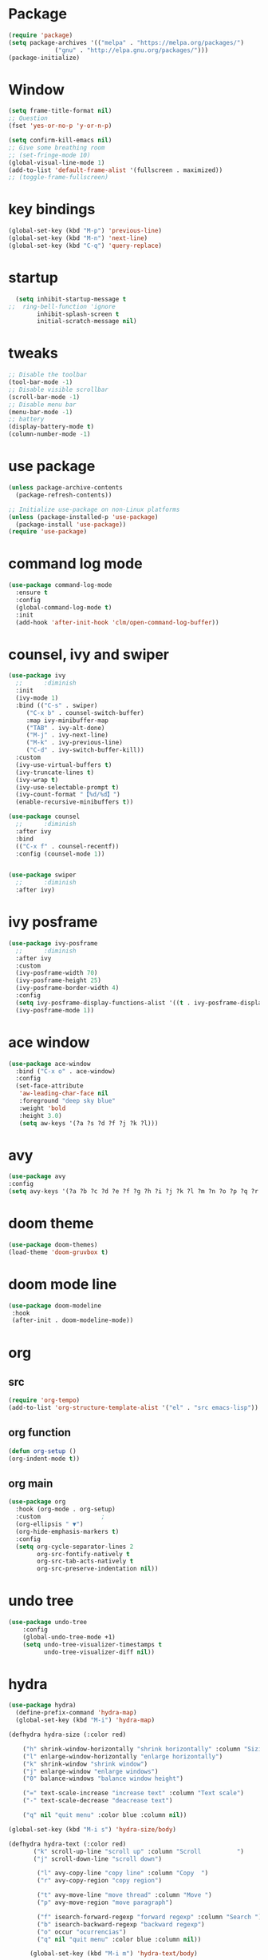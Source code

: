 #+AUTHOR: https://github.com/SafeCode-bit/draco-emacs

* Package
  #+BEGIN_SRC emacs-lisp
    (require 'package)
    (setq package-archives '(("melpa" . "https://melpa.org/packages/")
			     ("gnu" . "http://elpa.gnu.org/packages/")))
    (package-initialize)
  #+END_SRC
* Window
#+BEGIN_SRC emacs-lisp
  (setq frame-title-format nil)
  ;; Question
  (fset 'yes-or-no-p 'y-or-n-p)

  (setq confirm-kill-emacs nil)
  ;; Give some breathing room
  ;; (set-fringe-mode 10)
  (global-visual-line-mode 1)
  (add-to-list 'default-frame-alist '(fullscreen . maximized))
  ;; (toggle-frame-fullscreen)
#+END_SRC
* key bindings
  #+BEGIN_SRC emacs-lisp
  (global-set-key (kbd "M-p") 'previous-line)
  (global-set-key (kbd "M-n") 'next-line)
  (global-set-key (kbd "C-q") 'query-replace)
  #+END_SRC
* startup
     #+BEGIN_SRC emacs-lisp
  (setq inhibit-startup-message t
;;  ring-bell-function 'ignore
        inhibit-splash-screen t
        initial-scratch-message nil)
  #+END_SRC
* tweaks
 #+BEGIN_SRC emacs-lisp
   ;; Disable the toolbar
   (tool-bar-mode -1)
   ;; Disable visible scrollbar
   (scroll-bar-mode -1)
   ;; Disable menu bar
   (menu-bar-mode -1)
   ;; battery
   (display-battery-mode t)
   (column-number-mode -1)

 #+END_SRC
* use package
#+BEGIN_SRC emacs-lisp
  (unless package-archive-contents
    (package-refresh-contents))

  ;; Initialize use-package on non-Linux platforms
  (unless (package-installed-p 'use-package)
    (package-install 'use-package))
  (require 'use-package)

#+END_SRC
* command log mode
#+begin_src emacs-lisp
  (use-package command-log-mode
    :ensure t
    :config
    (global-command-log-mode t)
    :init
    (add-hook 'after-init-hook 'clm/open-command-log-buffer))
#+end_src
* counsel, ivy and swiper
  #+BEGIN_SRC emacs-lisp
    (use-package ivy
      ;;      :diminish
      :init
      (ivy-mode 1)
      :bind (("C-s" . swiper)
	     ("C-x b" . counsel-switch-buffer)
	     :map ivy-minibuffer-map
	     ("TAB" . ivy-alt-done)
	     ("M-j" . ivy-next-line)
	     ("M-k" . ivy-previous-line)
	     ("C-d" . ivy-switch-buffer-kill))
      :custom
      (ivy-use-virtual-buffers t)
      (ivy-truncate-lines t)
      (ivy-wrap t)
      (ivy-use-selectable-prompt t)
      (ivy-count-format "【%d/%d】")
      (enable-recursive-minibuffers t))

    (use-package counsel
      ;;      :diminish
      :after ivy
      :bind
      (("C-x f" . counsel-recentf))
      :config (counsel-mode 1))


    (use-package swiper
      ;;      :diminish
      :after ivy)

  #+END_SRC
* ivy posframe
  #+BEGIN_SRC emacs-lisp
    (use-package ivy-posframe
      ;;      :diminish
      :after ivy
      :custom
      (ivy-posframe-width 70)
      (ivy-posframe-height 25)
      (ivy-posframe-border-width 4)
      :config
      (setq ivy-posframe-display-functions-alist '((t . ivy-posframe-display-at-frame-center)))
      (ivy-posframe-mode 1))

     #+END_SRC
* ace window
  #+BEGIN_SRC emacs-lisp
    (use-package ace-window
      :bind ("C-x o" . ace-window)
      :config
      (set-face-attribute
       'aw-leading-char-face nil
       :foreground "deep sky blue"
       :weight 'bold
       :height 3.0)
       (setq aw-keys '(?a ?s ?d ?f ?j ?k ?l)))
  #+END_SRC

* avy
  #+BEGIN_SRC emacs-lisp
  (use-package avy
  :config
  (setq avy-keys '(?a ?b ?c ?d ?e ?f ?g ?h ?i ?j ?k ?l ?m ?n ?o ?p ?q ?r ?s ?t ?u ?v ?w ?x ?y ?z ?.)))

  #+END_SRC

* doom theme
  #+BEGIN_SRC emacs-lisp
    (use-package doom-themes)
    (load-theme 'doom-gruvbox t)
  #+END_SRC
* doom mode line
  #+BEGIN_SRC emacs-lisp
    (use-package doom-modeline
     :hook
     (after-init . doom-modeline-mode))
  #+END_SRC

* org
** src
     #+BEGIN_SRC emacs-lisp
(require 'org-tempo)
(add-to-list 'org-structure-template-alist '("el" . "src emacs-lisp"))
  #+END_SRC
** org function
#+begin_src emacs-lisp
(defun org-setup ()
(org-indent-mode t))
#+end_src
** org main
#+begin_src emacs-lisp
  (use-package org
    :hook (org-mode . org-setup)
    :custom					;
    (org-ellipsis " ▼")
    (org-hide-emphasis-markers t)
    :config
    (setq org-cycle-separator-lines 2
          org-src-fontify-natively t
          org-src-tab-acts-natively t
          org-src-preserve-indentation nil))

#+end_src
* undo tree
#+begin_src emacs-lisp
(use-package undo-tree
    :config
    (global-undo-tree-mode +1)
    (setq undo-tree-visualizer-timestamps t
          undo-tree-visualizer-diff nil))

#+end_src
* hydra
#+begin_src emacs-lisp
(use-package hydra)
  (define-prefix-command 'hydra-map)
  (global-set-key (kbd "M-i") 'hydra-map)

(defhydra hydra-size (:color red)

    ("h" shrink-window-horizontally "shrink horizontally" :column "Sizing      ")
    ("l" enlarge-window-horizontally "enlarge horizontally")
    ("k" shrink-window "shrink window")
    ("j" enlarge-window "enlarge windows")
    ("0" balance-windows "balance window height")

    ("=" text-scale-increase "increase text" :column "Text scale")
    ("-" text-scale-decrease "deacrease text")

    ("q" nil "quit menu" :color blue :column nil))

(global-set-key (kbd "M-i s") 'hydra-size/body)

(defhydra hydra-text (:color red)
       ("k" scroll-up-line "scroll up" :column "Scroll          ")
       ("j" scroll-down-line "scroll down")

        ("l" avy-copy-line "copy line" :column "Copy  ")
        ("r" avy-copy-region "copy region")

        ("t" avy-move-line "move thread" :column "Move ")
        ("p" avy-move-region "move paragraph")

        ("f" isearch-forward-regexp "forward regexp" :column "Search ")
        ("b" isearch-backward-regexp "backward regexp")
        ("o" occur "ocurrencias")
        ("q" nil "quit menu" :color blue :column nil))

      (global-set-key (kbd "M-i m") 'hydra-text/body)

#+end_src

* programing
** tools
*** lsp
#+begin_src emacs-lisp
  (use-package lsp-mode
    :commands lsp
    :hook ((rjsx-mode . lsp)
           (js2-mode . lsp)
           (mhtml-mode . lsp)
           (css-mode . lsp)
           ))
#+end_src

*** company
#+begin_src emacs-lisp
  ;;    (global-set-
  (global-set-key (kbd "M-h") 'company-other-backend)
  (global-set-key (kbd "M-y") 'company-yasnippet)

  (use-package company-box
    :hook (company-mode . company-box-mode))

  (use-package company
    :diminish company-mode
    :hook
    (after-init . global-company-mode)
    :bind
    (:map company-active-map
          ("C-n"     . nil)
          ("C-p"     . nil)
          ("M-j"     . company-select-next)
          ("M-k"     . company-select-previous)
          ("C-s"     . company-filter-candidates)
          ("TAB" . company-complete-common-or-cycle)
          ("<f1>"      . nil))
    (:map company-search-map  ; applies to `company-filter-map' too
          ("C-n"     . nil)
          ("C-p"     . nil)
          ("M-j"     . company-select-next-or-abort)
          ("M-k"     . company-select-previous-or-abort)
          ("C-s"     . company-filter-candidates)
          ([escape]  . company-search-abort))
    :init
    (setq company-tooltip-align-annotations nil
          company-tooltip-limit 12
          company-minimun-prefix-length 1
          company-idle-delay 0.1
          company-echo-delay 0
          company-show-numbers nil
          company-require-match nil
          company-selection-wrap-around t
          company-dabbrev-ignore-case t
          company-dabbrev-downcase t)
    :config
    (setq company-backends
          '((company-capf
             company-yasnippet
             company-files
             company-dabbrev
             company-dabbrev-code
             company-gtags
             company-etags
             company-keywords)))
    )
#+end_src

*** magit
- [[https://kapeli.com/cheat_sheets/Magit_for_Emacs.docset/Contents/Resources/Documents/index][pupup magit]]
#+begin_src emacs-lisp
  (use-package magit
   :ensure t)
#+end_src
*** git gutter
#+begin_src emacs-lisp
  (use-package git-gutter
    :ensure t
    :diminish
    :hook ((prog-mode org-mode) . git-gutter-mode )
    ;;✘
    :config
    (setq git-gutter:modified-sign "†")
    (setq git-gutter:added-sign "†")
    (setq git-gutter:deleted-sign "†")
    (set-face-foreground 'git-gutter:added "Green")
    (set-face-foreground 'git-gutter:modified "Gold")
    (set-face-foreground 'git-gutter:deleted "Red"))
#+end_src
*** git blame
#+begin_src emacs-lisp
  (use-package blamer
    :ensure t
    :hook ((prog-mode org-mode) . blamer-mode)
    :custom
    (blamer-min-offset 5)
    :config
    (setq blamer-idle-time 0.3
          blamer-uncommitted-changes-message "NO COMMITTED")
    :custom-face
    (blamer-face ((t :foreground "#7a88cf"
                     :background nil
                     :height 115
                     :italic t))))
#+end_src
*** prettier
#+begin_src emacs-lisp
(use-package prettier
  :ensure t
  :diminish
  :hook ((mhtml-mode css-mode scss-mode rjsx-mode js2-mode ) . prettier-mode))
#+end_src
*** emmet
#+begin_src emacs-lisp
  (use-package emmet-mode
    :ensure t
    :bind
    ("C-<tab>" . emmet-expand-line)
    :diminish
    :config
    (add-to-list 'emmet-jsx-major-modes 'your-jsx-major-mode)
    :custom
    (emmet-indentation 2)
    (emmet-move-cursor-between-quotes t)
    :hook ((mhtml-mode css-mode scss-mode rjsx-mode) . emmet-mode))
#+end_src
*** check syntax
- [[https://www.flycheck.org/en/latest/][flycheck]]
#+begin_src emacs-lisp
(use-package flycheck
  :ensure t
  :hook ((js2-mode jsx-mode  css-mode scss-mode) . flycheck-mode))
#+end_src
*** yasnippet
- [[https://github.com/joaotavora/yasnippet][yasnippets]]
#+begin_src emacs-lisp

(use-package yasnippet
  :ensure t
  :functions hydra-yasnippet
  :bind ("M-i y" . hydra-yasnippet/body)
  :custom (yas-snippet-dirs '("~/.youtube.d/snippets/"))
  :hook
  ((prog-mode minibuffer-inactive-mode org-mode) . yas-minor-mode)
  :commands yas-reload-all
  :config
  (with-eval-after-load 'hydra
    (defhydra hydra-yasnippet (:hint nil)
      "
                             [_n_] New snippet
                             [_v_] Visit File
                             [_t_] Describe on table
                             [_q_] Quit
      "
      ("n" yas-new-snippet)
      ("v" yas-visit-snippet-file)
      ("t" yas-describe-tables)
      ("q" nil))))
#+end_src
** language
*** html
#+begin_src emacs-lisp
  (defun html-setup ()
    (sgml-electric-tag-pair-mode))

  (use-package mhtml-mode
    :hook (mhtml-mode . html-setup)
    :config
    (setq-default sgml-basic-offset 2))
#+end_src
*** css
#+begin_src emacs-lisp
  (use-package css-mode
    :mode "\\.css\\'")
#+end_src
*** react
#+begin_src emacs-lisp
  (use-package rjsx-mode
    :mode "\\.jsx\\'"
    :bind
    (:map rjsx-mode-map
          ("C-c C-b" . rjsx-jump-opening-tag)
          ("C-c C-f" . rjsx-jump-closing-tag)
          ))
#+end_src

*** javascript
#+begin_src emacs-lisp
  (use-package js2-mode
    :mode "\\.js\\'"
    :config
    (setq js-indent-level 2)
    (setq js2-indent-level 2)
    (setq js2-basic-offset 2)
    (setq js2-mode-show-strict-warnings t)
    (setq js2-strict-inconsistent-return-warning t)
    (setq js2-strict-missing-semi-warning t))
#+end_src



* edit code
** paren match
- en Emacs 28 biene por defecto activado
#+begin_src emacs-lisp
  (use-package paren
    :init
    (show-paren-mode 1)
    :config
    (setq show-paren-style 'parenthesses)
    :custom-face
    (show-paren-match ((t(:background "none" :foreground "red")))))
#+end_src
** insert pair
#+begin_src emacs-lisp
  (use-package elec-pair
    :hook ((prog-mode org-mode) . electric-pair-mode)
    :config
    (setq electric-pair-pairs '(
                                (?\{ . ?\})
                                (?\` . ?\`)
                                (?\[ . ?\])
                                (?\< . ?\>)
                                (?\' . ?\'))))
#+end_src

** drag stuff
#+begin_src emacs-lisp
  (use-package drag-stuff
    :ensure t
    :hook ((prog-mode org-mode) . drag-stuff-mode )
    :bind
    ("C-M-j" . drag-stuff-down)
    ("C-M-k" . drag-stuff-up))
#+end_src
** delete selection
#+begin_src emacs-lisp
  (use-package delsel
    :hook (after-init . delete-selection-mode))
#+end_src

** backups and trailing whispace
- font [[https://rubjo.github.io/victor-mono/][victor mono]]
- font [[https://github.com/JetBrains/JetBrainsMono][jetbrains]]
#+begin_src emacs-lisp
  (setq   inhibit-compacting-font-caches t)  ; Don’t compact font caches during GC.
  (use-package files
    :hook
    (before-save . delete-trailing-whitespace) ; when save automatically delte whitespace
    :custom
    (make-backup-files nil)	 ; for backups filename~
    (create-lockfiles nil)	 ; for backups .#filename - user@user
    (auto-save-default nil)	 ;for backups #filename#
    :custom-face
    (default ((t (:font "JetBrains Mono"))))
    (vertical-border ((t (:foreground "dark magenta"))))
    (region ((t (:background "gray27" :foreground "#00bfff")))))
      #+end_src
** ligatures
- [[https://github.com/mickeynp/ligature.el][ligature]]
#+begin_src emacs-lisp
  (load-file "~/.youtube.d/ligature.el-master/ligature.el")
  (use-package ligature
    :hook (prog-mode .  ligature-mode)
    :config
    ;; Enable the "www" ligature in every possible major mode
    (ligature-set-ligatures 't '("www"))
    ;; Enable traditional ligature support in eww-mode, if the
    ;; `variable-pitch' face supports it
    (ligature-set-ligatures 'eww-mode '("ff" "fi" "ffi"))
    ;; Enable all Cascadia Code ligatures in programming modes
    (ligature-set-ligatures 'prog-mode '("|||>" "<|||" "<==>" "<!--" "####" "~~>" "***" "||=" "||>"
                                         ":::" "::=" "=:=" "===" "==>" "=!=" "=>>" "=<<" "=/=" "!=="
                                         "!!." ">=>" ">>=" ">>>" ">>-" ">->" "->>" "-->" "---" "-<<"
                                         "<~~" "<~>" "<*>" "<||" "<|>" "<$>" "<==" "<=>" "<=<" "<->"
                                         "<--" "<-<" "<<=" "<<-" "<<<" "<+>" "</>" "###" "#_(" "..<"
                                         "..." "+++" "/==" "///" "_|_" "www" "&&" "^=" "~~" "~@" "~="
                                         "~>" "~-" "**" "*>" "*/" "||" "|}" "|]" "|=" "|>" "|-" "{|"
                                         "[|" "]#" "::" ":=" ":>" ":<" "$>" "==" "=>" "!=" "!!" ">:"
                                         ">=" ">>" ">-" "-~" "-|" "->" "--" "-<" "<~" "<*" "<|" "<:"
                                         "<$" "<=" "<>" "<-" "<<" "<+" "</" "#{" "#[" "#:" "#=" "#!"
                                         "##" "#(" "#?" "#_" "%%" ".=" ".-" ".." ".?" "+>" "++" "?:"
                                         "?=" "?." "??" ";;" "/*" "/=" "/>" "//" "__" "~~" "(*" "*)"
                                         "\\\\" "://")))
#+end_src
